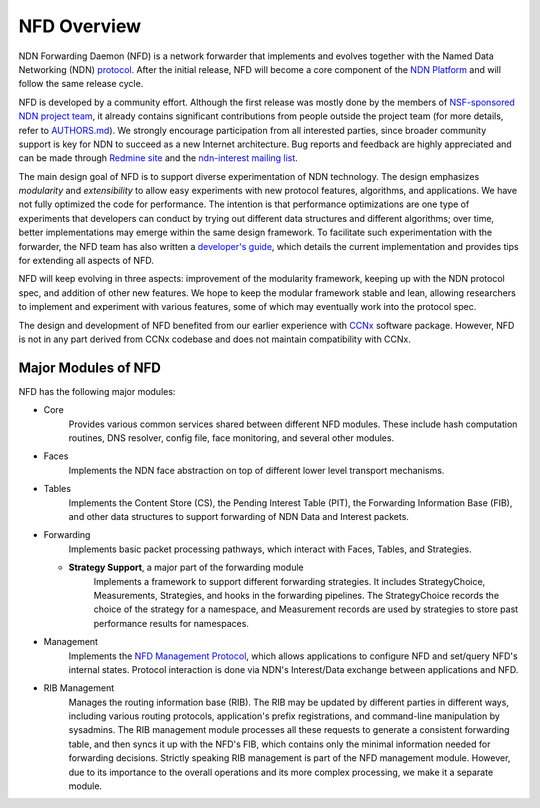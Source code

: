 NFD Overview
============

NDN Forwarding Daemon (NFD) is a network forwarder that implements and evolves together
with the Named Data Networking (NDN) `protocol
<http://named-data.net/doc/ndn-tlv/>`__. After the initial release, NFD will become a core
component of the `NDN Platform <http://named-data.net/codebase/platform/>`__ and will
follow the same release cycle.

NFD is developed by a community effort. Although the first release was mostly done by the
members of `NSF-sponsored NDN project team
<http://named-data.net/project/participants/>`__, it already contains significant
contributions from people outside the project team (for more details, refer to `AUTHORS.md
<https://github.com/named-data/NFD/blob/master/AUTHORS.md>`__).  We strongly encourage
participation from all interested parties, since broader community support is key for NDN
to succeed as a new Internet architecture. Bug reports and feedback are highly
appreciated and can be made through `Redmine site
<http://redmine.named-data.net/projects/nfd>`__ and the `ndn-interest mailing list
<http://www.lists.cs.ucla.edu/mailman/listinfo/ndn-interest>`__.

The main design goal of NFD is to support diverse experimentation of NDN technology. The
design emphasizes *modularity* and *extensibility* to allow easy experiments with new
protocol features, algorithms, and applications. We have not fully optimized the code for
performance.  The intention is that performance optimizations are one type of experiments
that developers can conduct by trying out different data structures and different
algorithms; over time, better implementations may emerge within the same design framework.
To facilitate such experimentation with the forwarder, the NFD team has also written a
`developer's guide <http://named-data.net/wp-content/uploads/2014/07/NFD-developer-guide.pdf>`_,
which details the current implementation and provides tips for extending all aspects of
NFD.

NFD will keep evolving in three aspects: improvement of the modularity framework, keeping
up with the NDN protocol spec, and addition of other new features. We hope to keep the
modular framework stable and lean, allowing researchers to implement and experiment
with various features, some of which may eventually work into the protocol spec.

The design and development of NFD benefited from our earlier experience with `CCNx
<http://www.ccnx.org>`__ software package. However, NFD is not in any part derived from
CCNx codebase and does not maintain compatibility with CCNx.


Major Modules of NFD
--------------------

NFD has the following major modules:

- Core
    Provides various common services shared between different NFD modules. These include
    hash computation routines, DNS resolver, config file, face monitoring, and
    several other modules.

- Faces
    Implements the NDN face abstraction on top of different lower level transport
    mechanisms.

- Tables
    Implements the Content Store (CS), the Pending Interest Table (PIT), the Forwarding
    Information Base (FIB), and other data structures to support forwarding of NDN Data
    and Interest packets.

- Forwarding
    Implements basic packet processing pathways, which interact with Faces, Tables,
    and Strategies.

  + **Strategy Support**, a major part of the forwarding module
      Implements a framework to support different forwarding strategies. It includes
      StrategyChoice, Measurements, Strategies, and hooks in the forwarding pipelines. The
      StrategyChoice records the choice of the strategy for a namespace, and Measurement
      records are used by strategies to store past performance results for namespaces.

- Management
    Implements the `NFD Management Protocol
    <http://redmine.named-data.net/projects/nfd/wiki/Management>`_, which allows
    applications to configure NFD and set/query NFD's internal states.  Protocol interaction
    is done via NDN's Interest/Data exchange between applications and NFD.

- RIB Management
    Manages the routing information base (RIB).  The RIB may be updated by different parties
    in different ways, including various routing protocols, application's prefix
    registrations, and command-line manipulation by sysadmins.  The RIB management module
    processes all these requests to generate a consistent forwarding table, and then syncs
    it up with the NFD's FIB, which contains only the minimal information needed for
    forwarding decisions. Strictly speaking RIB management is part of the NFD management
    module. However, due to its importance to the overall operations and its more complex
    processing, we make it a separate module.
